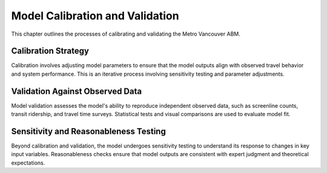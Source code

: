 ===================================
Model Calibration and Validation
===================================

This chapter outlines the processes of calibrating and validating the Metro Vancouver ABM.

Calibration Strategy
---------------------

Calibration involves adjusting model parameters to ensure that the model outputs align with observed travel behavior and system performance. This is an iterative process involving sensitivity testing and parameter adjustments.

Validation Against Observed Data
----------------------------------

Model validation assesses the model's ability to reproduce independent observed data, such as screenline counts, transit ridership, and travel time surveys. Statistical tests and visual comparisons are used to evaluate model fit.

Sensitivity and Reasonableness Testing
---------------------------------------

Beyond calibration and validation, the model undergoes sensitivity testing to understand its response to changes in key input variables. Reasonableness checks ensure that model outputs are consistent with expert judgment and theoretical expectations.